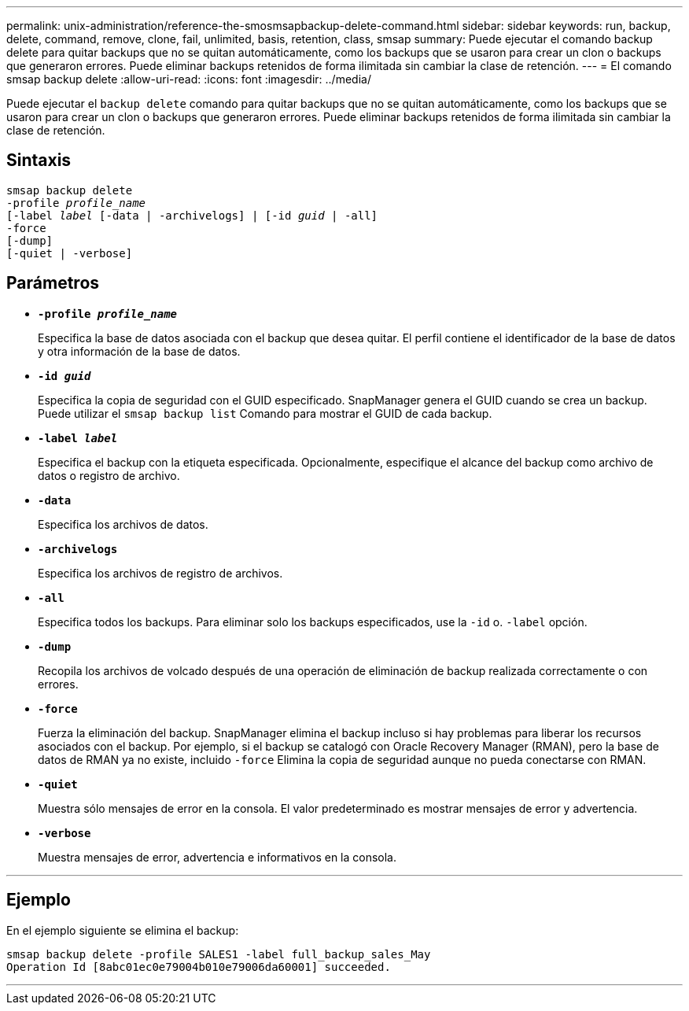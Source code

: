 ---
permalink: unix-administration/reference-the-smosmsapbackup-delete-command.html 
sidebar: sidebar 
keywords: run, backup, delete, command, remove, clone, fail, unlimited, basis, retention, class, smsap 
summary: Puede ejecutar el comando backup delete para quitar backups que no se quitan automáticamente, como los backups que se usaron para crear un clon o backups que generaron errores. Puede eliminar backups retenidos de forma ilimitada sin cambiar la clase de retención. 
---
= El comando smsap backup delete
:allow-uri-read: 
:icons: font
:imagesdir: ../media/


[role="lead"]
Puede ejecutar el `backup delete` comando para quitar backups que no se quitan automáticamente, como los backups que se usaron para crear un clon o backups que generaron errores. Puede eliminar backups retenidos de forma ilimitada sin cambiar la clase de retención.



== Sintaxis

[listing, subs="+macros"]
----
pass:quotes[smsap backup delete
-profile _profile_name_
[-label _label_ [-data | -archivelogs\] | [-id _guid_ | -all\]
-force
[-dump\]
[-quiet | -verbose\]]
----


== Parámetros

* `*-profile _profile_name_*`
+
Especifica la base de datos asociada con el backup que desea quitar. El perfil contiene el identificador de la base de datos y otra información de la base de datos.

* `*-id _guid_*`
+
Especifica la copia de seguridad con el GUID especificado. SnapManager genera el GUID cuando se crea un backup. Puede utilizar el `smsap backup list` Comando para mostrar el GUID de cada backup.

* `*-label _label_*`
+
Especifica el backup con la etiqueta especificada. Opcionalmente, especifique el alcance del backup como archivo de datos o registro de archivo.

* `*-data*`
+
Especifica los archivos de datos.

* `*-archivelogs*`
+
Especifica los archivos de registro de archivos.

* `*-all*`
+
Especifica todos los backups. Para eliminar solo los backups especificados, use la `-id` o. `-label` opción.

* `*-dump*`
+
Recopila los archivos de volcado después de una operación de eliminación de backup realizada correctamente o con errores.

* `*-force*`
+
Fuerza la eliminación del backup. SnapManager elimina el backup incluso si hay problemas para liberar los recursos asociados con el backup. Por ejemplo, si el backup se catalogó con Oracle Recovery Manager (RMAN), pero la base de datos de RMAN ya no existe, incluido `-force` Elimina la copia de seguridad aunque no pueda conectarse con RMAN.

* `*-quiet*`
+
Muestra sólo mensajes de error en la consola. El valor predeterminado es mostrar mensajes de error y advertencia.

* `*-verbose*`
+
Muestra mensajes de error, advertencia e informativos en la consola.



'''


== Ejemplo

En el ejemplo siguiente se elimina el backup:

[listing]
----
smsap backup delete -profile SALES1 -label full_backup_sales_May
Operation Id [8abc01ec0e79004b010e79006da60001] succeeded.
----
'''